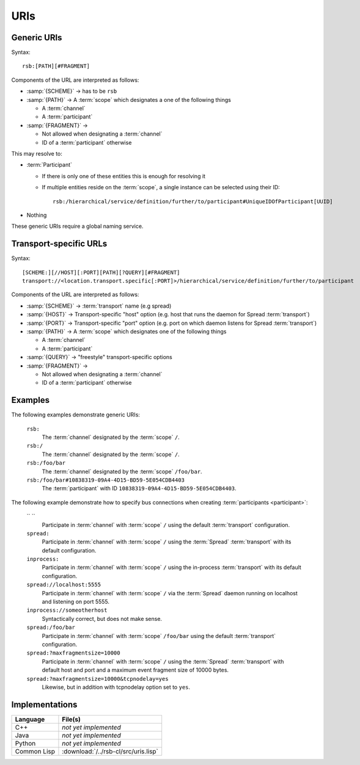 .. _specification-uris:

======
 URIs
======

Generic URIs
============

Syntax::

  rsb:[PATH][#FRAGMENT]

Components of the URL are interpreted as follows:

* :samp:`{SCHEME}`   -> has to be ``rsb``
* :samp:`{PATH}`     -> A :term:`scope` which designates a one of the following things

  * A :term:`channel`
  * A :term:`participant`

* :samp:`{FRAGMENT}` ->

  * Not allowed when designating a :term:`channel`
  * ID of a :term:`participant` otherwise

This may resolve to:

* :term:`Participant`

  * If there is only one of these entities this is enough for
    resolving it
  * If multiple entities reside on the :term:`scope`, a
    single instance can be selected using their ID::

      rsb:/hierarchical/service/definition/further/to/participant#UniqueIDOfParticipant[UUID]

* Nothing

These generic URIs require a global naming service.

Transport-specific URLs
=======================

Syntax::

  [SCHEME:][//HOST][:PORT][PATH][?QUERY][#FRAGMENT]
  transport://<location.transport.specific[:PORT]>/hierarchical/service/definition/further/to/participant

Components of the URL are interpreted as follows:

* :samp:`{SCHEME}`   -> :term:`transport` name (e.g spread)
* :samp:`{HOST}`     -> Transport-specific "host" option (e.g. host that runs the daemon for Spread :term:`transport`)
* :samp:`{PORT}`     -> Transport-specific "port" option (e.g. port on which daemon listens for Spread :term:`transport`)
* :samp:`{PATH}`     -> A :term:`scope` which designates one of the following things

  * A :term:`channel`
  * A :term:`participant`

* :samp:`{QUERY}`    -> "freestyle" transport-specific options
* :samp:`{FRAGMENT}` ->

  * Not allowed when designating a :term:`channel`
  * ID of a :term:`participant` otherwise

Examples
========

The following examples demonstrate generic URIs:

  ``rsb:``
    The :term:`channel` designated by the :term:`scope` ``/``.

  ``rsb:/``
    The :term:`channel` designated by the :term:`scope` ``/``.

  ``rsb:/foo/bar``
    The :term:`channel` designated by the :term:`scope` ``/foo/bar``.

  ``rsb:/foo/bar#10838319-09A4-4D15-BD59-5E054CDB4403``
    The :term:`participant` with ID
    ``10838319-09A4-4D15-BD59-5E054CDB4403``.

The following example demonstrate how to specify bus connections when
creating :term:`participants <participant>`:

  `` ``
    Participate in :term:`channel` with :term:`scope` ``/`` using the
    default :term:`transport` configuration.

  ``spread:``
    Participate in :term:`channel` with :term:`scope` ``/`` using the
    :term:`Spread` :term:`transport` with its default configuration.

  ``inprocess:``
    Participate in :term:`channel` with :term:`scope` ``/`` using the
    in-process :term:`transport` with its default configuration.

  ``spread://localhost:5555``
    Participate in :term:`channel` with :term:`scope` ``/`` via the
    :term:`Spread` daemon running on localhost and listening on port
    5555.

  ``inprocess://someotherhost``
    Syntactically correct, but does not make sense.

  ``spread:/foo/bar``
    Participate in :term:`channel` with :term:`scope` ``/foo/bar``
    using the default :term:`transport` configuration.

  ``spread:?maxfragmentsize=10000``
    Participate in :term:`channel` with :term:`scope` ``/`` using the
    :term:`Spread` :term:`transport` with default host and port and a
    maximum event fragment size of 10000 bytes.

  ``spread:?maxfragmentsize=10000&tcpnodelay=yes``
    Likewise, but in addition with tcpnodelay option set to ``yes``.

Implementations
===============

=========== ====================================
Language    File(s)
=========== ====================================
C++         *not yet implemented*
Java        *not yet implemented*
Python      *not yet implemented*
Common Lisp :download:`/../rsb-cl/src/uris.lisp`
=========== ====================================
